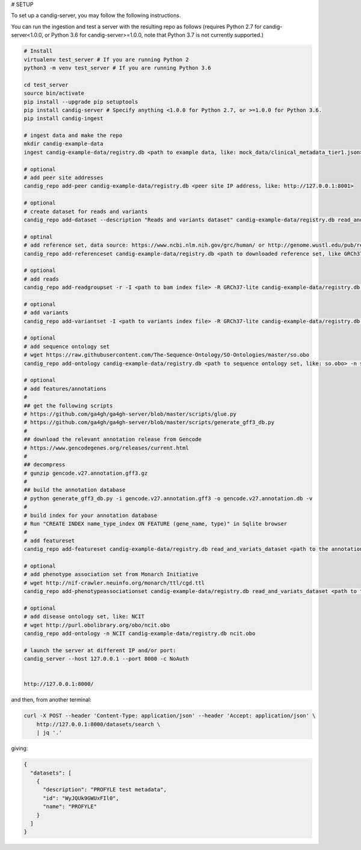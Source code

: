 # SETUP

To set up a candig-server, you may follow the following instructions.

You can run the ingestion and test a server with the resulting repo as follows 
(requires Python 2.7 for candig-server<1.0.0, or Python 3.6 for candig-server>=1.0.0, note that Python 3.7 is not currently supported.)

.. code:: bash

    # Install
    virtualenv test_server # If you are running Python 2
    python3 -m venv test_server # If you are running Python 3.6
    
    cd test_server
    source bin/activate
    pip install --upgrade pip setuptools
    pip install candig-server # Specify anything <1.0.0 for Python 2.7, or >=1.0.0 for Python 3.6.
    pip install candig-ingest

    # ingest data and make the repo
    mkdir candig-example-data
    ingest candig-example-data/registry.db <path to example data, like: mock_data/clinical_metadata_tier1.json>

    # optional
    # add peer site addresses
    candig_repo add-peer candig-example-data/registry.db <peer site IP address, like: http://127.0.0.1:8001>

    # optional
    # create dataset for reads and variants
    candig_repo add-dataset --description "Reads and variants dataset" candig-example-data/registry.db read_and_variats_dataset

    # optinal
    # add reference set, data source: https://www.ncbi.nlm.nih.gov/grc/human/ or http://genome.wustl.edu/pub/reference/
    candig_repo add-referenceset candig-example-data/registry.db <path to downloaded reference set, like GRCh37-lite.fa> -d "GRCh37-lite human reference genome" --name GRCh37-lite --sourceUri "http://genome.wustl.edu/pub/reference/GRCh37-lite/GRCh37-lite.fa.gz"

    # optional
    # add reads
    candig_repo add-readgroupset -r -I <path to bam index file> -R GRCh37-lite candig-example-data/registry.db read_and_variats_dataset <path to bam file>

    # optional
    # add variants
    candig_repo add-variantset -I <path to variants index file> -R GRCh37-lite candig-example-data/registry.db read_and_variats_dataset <path to vcf file>
    
    # optional
    # add sequence ontology set
    # wget https://raw.githubusercontent.com/The-Sequence-Ontology/SO-Ontologies/master/so.obo
    candig_repo add-ontology candig-example-data/registry.db <path to sequence ontology set, like: so.obo> -n so-xp

    # optional
    # add features/annotations
    #
    ## get the following scripts
    # https://github.com/ga4gh/ga4gh-server/blob/master/scripts/glue.py
    # https://github.com/ga4gh/ga4gh-server/blob/master/scripts/generate_gff3_db.py
    #
    ## download the relevant annotation release from Gencode
    # https://www.gencodegenes.org/releases/current.html
    #
    ## decompress
    # gunzip gencode.v27.annotation.gff3.gz
    #
    ## build the annotation database
    # python generate_gff3_db.py -i gencode.v27.annotation.gff3 -o gencode.v27.annotation.db -v    
    #
    # build index for your annotation database
    # Run "CREATE INDEX name_type_index ON FEATURE (gene_name, type)" in Sqlite browser
    #
    # add featureset
    candig_repo add-featureset candig-example-data/registry.db read_and_variats_dataset <path to the annotation.db> -R GRCh37-lite -O so-xp

    # optional
    # add phenotype association set from Monarch Initiative
    # wget http://nif-crawler.neuinfo.org/monarch/ttl/cgd.ttl
    candig_repo add-phenotypeassociationset candig-example-data/registry.db read_and_variats_dataset <path to the folder containing cdg.ttl>

    # optional
    # add disease ontology set, like: NCIT
    # wget http://purl.obolibrary.org/obo/ncit.obo
    candig_repo add-ontology -n NCIT candig-example-data/registry.db ncit.obo

    # launch the server at different IP and/or port:
    candig_server --host 127.0.0.1 --port 8000 -c NoAuth


    http://127.0.0.1:8000/


and then, from another terminal:

.. code:: bash

    curl -X POST --header 'Content-Type: application/json' --header 'Accept: application/json' \
        http://127.0.0.1:8000/datasets/search \
        | jq '.'

giving:

.. code:: JSON

    {
      "datasets": [
        {
          "description": "PROFYLE test metadata",
          "id": "WyJQUk9GWUxFIl0",
          "name": "PROFYLE"
        }
      ]
    }

